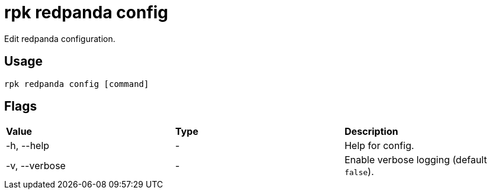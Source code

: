 = rpk redpanda config
:description: rpk redpanda config

Edit redpanda configuration.

== Usage

----
rpk redpanda config [command]
----

== Flags


[cols=",,",]
|===
|*Value* |*Type* |*Description*
|-h, --help |- |Help for config.
|-v, --verbose |- |Enable verbose logging (default `false`).
|===

